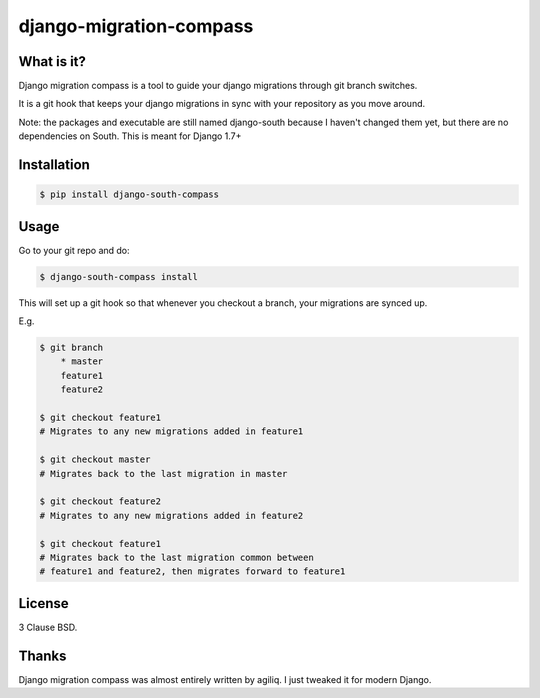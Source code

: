 django-migration-compass
====================


What is it?
-----------

Django migration compass is a tool to guide your django migrations through git branch switches.

It is a git hook that keeps your django migrations in sync with your repository as you move around.

Note: the packages and executable are still named django-south because I haven't changed them yet, but there are no dependencies on South. This is meant for Django 1.7+

Installation
------------

.. code-block:: bash

    $ pip install django-south-compass

Usage
-----

Go to your git repo and do:

.. code-block:: bash

    $ django-south-compass install

This will set up a git hook so that whenever you checkout a branch, your
migrations are synced up.

E.g.

.. code-block:: bash

    $ git branch
        * master
        feature1
        feature2

    $ git checkout feature1
    # Migrates to any new migrations added in feature1

    $ git checkout master
    # Migrates back to the last migration in master

    $ git checkout feature2
    # Migrates to any new migrations added in feature2

    $ git checkout feature1
    # Migrates back to the last migration common between
    # feature1 and feature2, then migrates forward to feature1


License
-------

3 Clause BSD.


Thanks
------

Django migration compass was almost entirely written by agiliq. I just tweaked it for modern Django. 
